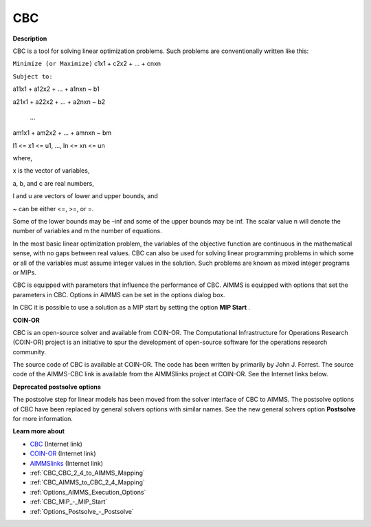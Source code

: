 

CBC
===

**Description** 

CBC is a tool for solving linear optimization problems. Such problems are conventionally written like this:



``Minimize (or Maximize)`` c1x1 + c2x2 + ... + cnxn

``Subject to:`` 

a11x1 + a12x2 + … + a1nxn ~ b1

a21x1 + a22x2 + … + a2nxn ~ b2

  …

am1x1 + am2x2 + … + amnxn ~ bm

l1 <= x1 <= u1, …, ln <= xn <= un



where,

x is the vector of variables,

a, b, and c are real numbers,

l and u are vectors of lower and upper bounds, and

~ can be either <=, >=, or =.



Some of the lower bounds may be –inf and some of the upper bounds may be inf. The scalar value n will denote the number of variables and m the number of equations.



In the most basic linear optimization problem, the variables of the objective function are continuous in the mathematical sense, with no gaps between real values. CBC can also be used for solving linear programming problems in which some or all of the variables must assume integer values in the solution. Such problems are known as mixed integer programs or MIPs. 



CBC is equipped with parameters that influence the performance of CBC. AIMMS is equipped with options that set the parameters in CBC. Options in AIMMS can be set in the options dialog box.



In CBC it is possible to use a solution as a MIP start by setting the option **MIP Start** .



**COIN-OR** 

CBC is an open-source solver and available from COIN-OR. The Computational Infrastructure for Operations Research (COIN-OR) project is an initiative to spur the development of open-source software for the operations research community.



The source code of CBC is available at COIN-OR. The code has been written by primarily by John J. Forrest. The source code of the AIMMS-CBC link is available from the AIMMSlinks project at COIN-OR. See the Internet links below.



**Deprecated postsolve options** 

The postsolve step for linear models has been moved from the solver interface of CBC to AIMMS. The postsolve options of CBC have been replaced by general solvers options with similar names. See the new general solvers option **Postsolve**  for more information.



**Learn more about** 

*	`CBC <https://github.com/coin-or/Cbc>`_ (Internet link)
*	`COIN-OR <https://www.coin-or.org/>`_ (Internet link)
*	`AIMMSlinks <https://github.com/coin-or/AIMMSlinks>`_ (Internet link)
*	:ref:`CBC_CBC_2_4_to_AIMMS_Mapping`  
*	:ref:`CBC_AIMMS_to_CBC_2_4_Mapping`  
*	:ref:`Options_AIMMS_Execution_Options`  
*	:ref:`CBC_MIP_-_MIP_Start` 
*	:ref:`Options_Postsolve_-_Postsolve` 

